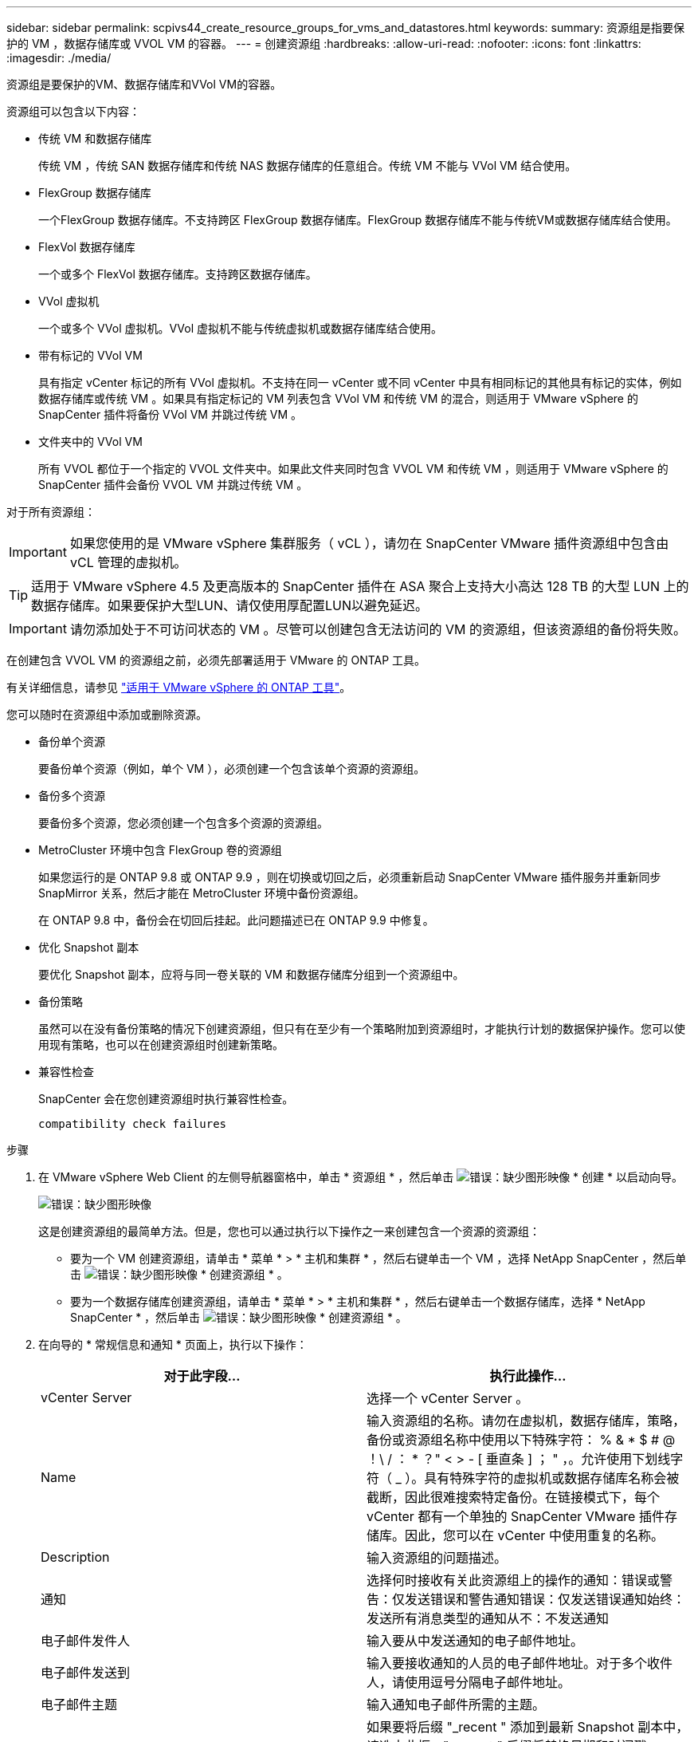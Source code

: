 ---
sidebar: sidebar 
permalink: scpivs44_create_resource_groups_for_vms_and_datastores.html 
keywords:  
summary: 资源组是指要保护的 VM ，数据存储库或 VVOL VM 的容器。 
---
= 创建资源组
:hardbreaks:
:allow-uri-read: 
:nofooter: 
:icons: font
:linkattrs: 
:imagesdir: ./media/


[role="lead"]
资源组是要保护的VM、数据存储库和VVol VM的容器。

资源组可以包含以下内容：

* 传统 VM 和数据存储库
+
传统 VM ，传统 SAN 数据存储库和传统 NAS 数据存储库的任意组合。传统 VM 不能与 VVol VM 结合使用。

* FlexGroup 数据存储库
+
一个FlexGroup 数据存储库。不支持跨区 FlexGroup 数据存储库。FlexGroup 数据存储库不能与传统VM或数据存储库结合使用。

* FlexVol 数据存储库
+
一个或多个 FlexVol 数据存储库。支持跨区数据存储库。

* VVol 虚拟机
+
一个或多个 VVol 虚拟机。VVol 虚拟机不能与传统虚拟机或数据存储库结合使用。

* 带有标记的 VVol VM
+
具有指定 vCenter 标记的所有 VVol 虚拟机。不支持在同一 vCenter 或不同 vCenter 中具有相同标记的其他具有标记的实体，例如数据存储库或传统 VM 。如果具有指定标记的 VM 列表包含 VVol VM 和传统 VM 的混合，则适用于 VMware vSphere 的 SnapCenter 插件将备份 VVol VM 并跳过传统 VM 。

* 文件夹中的 VVol VM
+
所有 VVOL 都位于一个指定的 VVOL 文件夹中。如果此文件夹同时包含 VVOL VM 和传统 VM ，则适用于 VMware vSphere 的 SnapCenter 插件会备份 VVOL VM 并跳过传统 VM 。



对于所有资源组：


IMPORTANT: 如果您使用的是 VMware vSphere 集群服务（ vCL ），请勿在 SnapCenter VMware 插件资源组中包含由 vCL 管理的虚拟机。


TIP: 适用于 VMware vSphere 4.5 及更高版本的 SnapCenter 插件在 ASA 聚合上支持大小高达 128 TB 的大型 LUN 上的数据存储库。如果要保护大型LUN、请仅使用厚配置LUN以避免延迟。


IMPORTANT: 请勿添加处于不可访问状态的 VM 。尽管可以创建包含无法访问的 VM 的资源组，但该资源组的备份将失败。

在创建包含 VVOL VM 的资源组之前，必须先部署适用于 VMware 的 ONTAP 工具。

有关详细信息，请参见 https://docs.netapp.com/us-en/ontap-tools-vmware-vsphere/index.html["适用于 VMware vSphere 的 ONTAP 工具"^]。

您可以随时在资源组中添加或删除资源。

* 备份单个资源
+
要备份单个资源（例如，单个 VM ），必须创建一个包含该单个资源的资源组。

* 备份多个资源
+
要备份多个资源，您必须创建一个包含多个资源的资源组。

* MetroCluster 环境中包含 FlexGroup 卷的资源组
+
如果您运行的是 ONTAP 9.8 或 ONTAP 9.9 ，则在切换或切回之后，必须重新启动 SnapCenter VMware 插件服务并重新同步 SnapMirror 关系，然后才能在 MetroCluster 环境中备份资源组。

+
在 ONTAP 9.8 中，备份会在切回后挂起。此问题描述已在 ONTAP 9.9 中修复。

* 优化 Snapshot 副本
+
要优化 Snapshot 副本，应将与同一卷关联的 VM 和数据存储库分组到一个资源组中。

* 备份策略
+
虽然可以在没有备份策略的情况下创建资源组，但只有在至少有一个策略附加到资源组时，才能执行计划的数据保护操作。您可以使用现有策略，也可以在创建资源组时创建新策略。

* 兼容性检查
+
SnapCenter 会在您创建资源组时执行兼容性检查。

+
 compatibility check failures



.步骤
. 在 VMware vSphere Web Client 的左侧导航器窗格中，单击 * 资源组 * ，然后单击 image:scpivs44_image6.png["错误：缺少图形映像"] * 创建 * 以启动向导。
+
image:scpivs44_image16.png["错误：缺少图形映像"]

+
这是创建资源组的最简单方法。但是，您也可以通过执行以下操作之一来创建包含一个资源的资源组：

+
** 要为一个 VM 创建资源组，请单击 * 菜单 * > * 主机和集群 * ，然后右键单击一个 VM ，选择 NetApp SnapCenter ，然后单击 image:scpivs44_image6.png["错误：缺少图形映像"] * 创建资源组 * 。
** 要为一个数据存储库创建资源组，请单击 * 菜单 * > * 主机和集群 * ，然后右键单击一个数据存储库，选择 * NetApp SnapCenter * ，然后单击 image:scpivs44_image6.png["错误：缺少图形映像"] * 创建资源组 * 。


. 在向导的 * 常规信息和通知 * 页面上，执行以下操作：
+
|===
| 对于此字段… | 执行此操作… 


| vCenter Server | 选择一个 vCenter Server 。 


| Name | 输入资源组的名称。请勿在虚拟机，数据存储库，策略，备份或资源组名称中使用以下特殊字符： % & * $ # @ ！\ / ： * ？" < > - [ 垂直条 ] ； " ，。允许使用下划线字符（ _ ）。具有特殊字符的虚拟机或数据存储库名称会被截断，因此很难搜索特定备份。在链接模式下，每个 vCenter 都有一个单独的 SnapCenter VMware 插件存储库。因此，您可以在 vCenter 中使用重复的名称。 


| Description | 输入资源组的问题描述。 


| 通知 | 选择何时接收有关此资源组上的操作的通知：错误或警告：仅发送错误和警告通知错误：仅发送错误通知始终：发送所有消息类型的通知从不：不发送通知 


| 电子邮件发件人 | 输入要从中发送通知的电子邮件地址。 


| 电子邮件发送到 | 输入要接收通知的人员的电子邮件地址。对于多个收件人，请使用逗号分隔电子邮件地址。 


| 电子邮件主题 | 输入通知电子邮件所需的主题。 


| 最新 Snapshot 名称  a| 
如果要将后缀 "_recent " 添加到最新 Snapshot 副本中，请选中此框。"_recent " 后缀将替换日期和时间戳。


NOTE: 系统会为附加到资源组的每个策略创建`_recent`备份。因此、具有多个策略的资源组将具有多个`_recent`备份。请勿手动重命名`_recent`备份。



| 自定义 Snapshot 格式  a| 
如果要对 Snapshot 副本名称使用自定义格式，请选中此框并输入名称格式。

** 默认情况下，此功能处于禁用状态。
** 默认 Snapshot 副本名称使用格式 ` <ResourceGroup>_<Date-timestamp>` 但是，您可以使用变量 $ResourceGroup ， $Policy ， $hostname ， $scheduleType 和 $CustomText 指定自定义格式。使用自定义名称字段中的下拉列表选择要使用的变量及其使用顺序。如果选择 $CustomText ，则名称格式为 ` <CustomName>_<Date-timestamp>` 。在提供的附加框中输入自定义文本。注意：如果您还选择了 "_recent " 后缀，则必须确保自定义 Snapshot 名称在数据存储库中是唯一的，因此，您应在此名称中添加 $ResourceGroup 和 $Policy 变量。
** 名称中特殊字符的特殊字符，请遵循为名称字段提供的相同准则。


|===
. 在 * 资源 * 页面上，执行以下操作：
+
|===
| 对于此字段… | 执行此操作… 


| 范围 | 选择要保护的资源类型：*数据存储库(一个或多个指定数据存储库中的所有传统虚拟机)。您不能选择VVol数据存储库。*虚拟机(单个传统虚拟机或VVol虚拟机；在该字段中、您必须导航到包含VM或VVol虚拟机的数据存储库)。您不能选择FlexGroup 数据存储库中的单个VM。*标记(具有单个指定VMware标记的所有VVol虚拟机；在列表框中、必须输入此标记)* VM文件夹(指定文件夹中的所有VVol虚拟机；在弹出字段中、必须导航到该文件夹所在的数据中心) 


| 数据中心 | 导航到要添加的 VM 或数据存储库或文件夹。 


| 可用实体 | 选择要保护的资源，然后单击 * > * 将所选内容移动到 " 选定实体 " 列表。 
|===
+
单击 * 下一步 * 时，系统会首先检查 SnapCenter 是否管理选定资源所在的存储并与其兼容。

+
如果显示消息 `Sselected <resource-name> is not SnapCenter compatible` ，则选定资源与 SnapCenter 不兼容。请参见  compatibility check failures 有关详细信息 ...

+
要从备份中全局排除一个或多个数据存储库、您必须在`sCBR.override`配置文件的`global.ds.excludation.pattern`属性中指定数据存储库名称。请参见  you can override。

. 在 * 生成磁盘 * 页面上，为多个数据存储库中具有多个 VMDK 的 VM 选择一个选项：
+
** 始终排除所有跨区数据存储库（这是数据存储库的默认设置）。
** 始终包括所有跨区数据存储库（这是 VM 的默认设置）。
** 手动选择要包括的跨区数据存储库
+
FlexGroup 和 VVOL 数据存储库不支持跨接 VM 。



. 在 * 策略 * 页面上，选择或创建一个或多个备份策略，如下表所示：
+
|===
| 使用… | 执行此操作… 


| 现有策略 | 从列表中选择一个或多个策略。 


| 新策略  a| 
.. 单击 image:scpivs44_image6.png["错误：缺少图形映像"] * 创建 * 。
.. 完成新建备份策略向导以返回到创建资源组向导。


|===
+
在链接模式下，此列表包含所有链接 vCenter 中的策略。您必须选择与资源组位于同一 vCenter 上的策略。

. 在 * 计划 * 页面上，为每个选定策略配置备份计划。
+
image:scpivs44_image18.png["错误：缺少图形映像"]

+
在起始小时字段中，输入一个非零的日期和时间。日期格式必须为 `day/month/year` 。

+
如果在 * 间隔 * 字段中选择了天数，则会在每月的第 1 天执行备份，之后会按指定的间隔执行备份。例如，如果选择 * 每 2 天 * ，则无论开始日期是偶数还是奇数，备份都会在整个月内的第 1 天，第 3 天，第 5 天，第 7 天等执行。

+
您必须填写每个字段。SnapCenter VMware 插件会在部署 SnapCenter VMware 插件的时区创建计划。您可以使用适用于 VMware vSphere 的 SnapCenter 插件 GUI 修改时区。

+
link:scpivs44_modify_the_time_zones.html["修改备份的时区"]。

. 查看摘要，然后单击 * 完成 * 。
+
在单击 * 完成 * 之前，您可以返回到向导中的任何页面并更改信息。

+
单击 * 完成 * 后，新资源组将添加到资源组列表中。

+

NOTE: 如果备份中任何 VM 的暂停操作失败，则备份将标记为不是 VM 一致，即使选定策略已选择 VM 一致性也是如此。在这种情况下，某些虚拟机可能已成功暂停。





== 管理兼容性检查失败

在尝试创建资源组时， SnapCenter 会执行兼容性检查。

不兼容的原因可能是：

* VMDK 位于不受支持的存储上；例如，在 7- 模式下运行的 ONTAP 系统或非 ONTAP 设备上。
* 数据存储库位于运行集群模式 Data ONTAP 8.2.1 或更早版本的 NetApp 存储上。
+
SnapCenter 4.x 版支持 ONTAP 8.3.1 及更高版本。

+
适用于 VMware vSphere 的 SnapCenter 插件不会对所有 ONTAP 版本执行兼容性检查；仅对 ONTAP 8.2.1 及更早版本执行兼容性检查。因此，请始终参见 https://imt.netapp.com/matrix/imt.jsp?components=105164;&solution=1517&isHWU&src=IMT["NetApp 互操作性表工具（ IMT ）"^] 有关 SnapCenter 支持的最新信息。

* 共享 PCI 设备已连接到 VM 。
* 未在 SnapCenter 中配置首选 IP 。
* 您尚未将 Storage VM （ SVM ）管理 IP 添加到 SnapCenter 。
* 此 Storage VM 已关闭。


要更正兼容性错误，请执行以下操作：

. 确保 Storage VM 正在运行。
. 确保已将 VM 所在的存储系统添加到适用于 VMware vSphere 的 SnapCenter 插件清单中。
. 确保已将 Storage VM 添加到 SnapCenter 。使用 VMware vSphere Web Client 图形用户界面上的添加存储系统选项。
. 如果跨区 VM 在 NetApp 和非 NetApp 数据存储库上都具有 VMDK ，则将 VMDK 移动到 NetApp 数据存储库。


